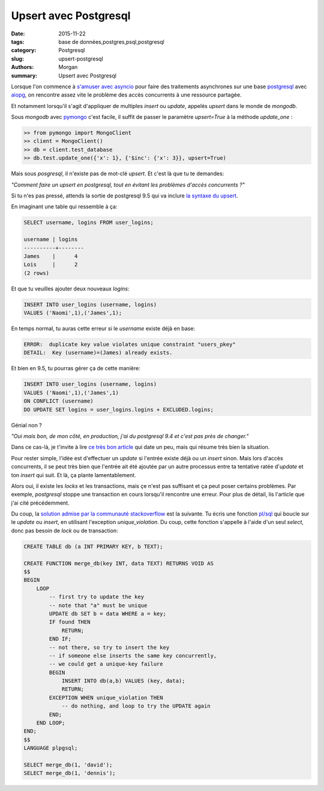 Upsert avec Postgresql
======================

:date: 2015-11-22
:tags: base de données,postgres,psql,postgresql
:category: Postgresql
:slug: upsert-postgresql
:authors: Morgan
:summary: Upsert avec Postgresql

.. image:: ./images/postgresql.png
    :alt: Postgresql
    :align: right

Lorsque l'on commence à `s'amuser avec asyncio <http://dotmobo.github.io/introduction-asyncio.html>`_
pour faire des traitements asynchrones sur une base `postgresql <http://www.postgresqlfr.org/>`_
avec `aiopg <https://github.com/aio-libs/aiopg>`_, on rencontre assez vite le problème des accès concurrents
à une ressource partagée.

Et notamment lorsqu'il s'agit d'appliquer de multiples *insert* ou *update*, appelés *upsert* dans le monde de *mongodb*.

Sous *mongodb* avec `pymongo <https://api.mongodb.org/python/current/>`_ c'est facile,
il suffit de passer le paramètre *upsert=True* à la méthode *update_one* :

.. code-block:: python

    >> from pymongo import MongoClient
    >> client = MongoClient()
    >> db = client.test_database
    >> db.test.update_one({'x': 1}, {'$inc': {'x': 3}}, upsert=True)

Mais sous *posgresql*, il n'existe pas de mot-clé *upsert*. Et c'est là que tu te demandes:

*"Comment faire un upsert en postgresql, tout en évitant les problèmes d'accès concurrents ?"*

Si tu n'es pas pressé, attends la sortie de postgresql 9.5 qui va inclure `la syntaxe du upsert <https://wiki.postgresql.org/wiki/What's_new_in_PostgreSQL_9.5#INSERT_..._ON_CONFLICT_DO_NOTHING.2FUPDATE_.28.22UPSERT.22.29>`_.

En imaginant une table qui ressemble à ça:

.. code-block:: sql

	SELECT username, logins FROM user_logins;

  	username | logins
 	----------+--------
  	James    |      4
  	Lois     |      2
 	(2 rows)

Et que tu veuilles ajouter deux nouveaux *logins*:

.. code-block:: sql

    INSERT INTO user_logins (username, logins)
    VALUES ('Naomi',1),('James',1);

En temps normal, tu auras cette erreur si le *username* existe déjà en base:

.. code-block:: sql

    ERROR:  duplicate key value violates unique constraint "users_pkey"
    DETAIL:  Key (username)=(James) already exists.

Et bien en 9.5, tu pourras gérer ça de cette manière:

.. code-block:: sql

	INSERT INTO user_logins (username, logins)
 	VALUES ('Naomi',1),('James',1)
	ON CONFLICT (username)
 	DO UPDATE SET logins = user_logins.logins + EXCLUDED.logins;

Génial non ?

*"Oui mais bon, de mon côté, en production, j'ai du postgresql 9.4 et c'est pas près de changer."*

Dans ce cas-là, je t'invite à lire `ce très bon article <http://www.depesz.com/2012/06/10/why-is-upsert-so-complicated/>`_
qui date un peu, mais qui résume très bien la situation.

Pour rester simple, l'idée est d'effectuer un *update* si l'entrée existe déjà ou un *insert* sinon.
Mais lors d'accès concurrents, il se peut très bien que l'entrée ait été ajoutée par un autre processus entre
ta tentative ratée d'*update* et ton *insert* qui suit. Et là, ça plante lamentablement.

Alors oui, il existe les *locks* et les transactions, mais çe n'est pas suffisant et ça peut poser certains problèmes.
Par exemple, *postgresql* stoppe une transaction en cours lorsqu'il rencontre une erreur.
Pour plus de détail, lis l'article que j'ai cité précédemment.

Du coup, la `solution admise par la communauté stackoverflow <http://stackoverflow.com/questions/1109061/insert-on-duplicate-update-in-postgresql?answertab=votes#tab-top>`_
est la suivante. Tu écris une fonction `pl/sql <https://fr.wikipedia.org/wiki/PL/SQL>`_ qui boucle sur le *update* ou *insert*, en utilisant l'exception *unique_violation*.
Du coup, cette fonction s'appelle à l'aide d'un seul *select*, donc pas besoin de *lock* ou de transaction:

.. code-block:: sql


    CREATE TABLE db (a INT PRIMARY KEY, b TEXT);

    CREATE FUNCTION merge_db(key INT, data TEXT) RETURNS VOID AS
    $$
    BEGIN
        LOOP
            -- first try to update the key
            -- note that "a" must be unique
            UPDATE db SET b = data WHERE a = key;
            IF found THEN
                RETURN;
            END IF;
            -- not there, so try to insert the key
            -- if someone else inserts the same key concurrently,
            -- we could get a unique-key failure
            BEGIN
                INSERT INTO db(a,b) VALUES (key, data);
                RETURN;
            EXCEPTION WHEN unique_violation THEN
                -- do nothing, and loop to try the UPDATE again
            END;
        END LOOP;
    END;
    $$
    LANGUAGE plpgsql;

    SELECT merge_db(1, 'david');
    SELECT merge_db(1, 'dennis');
